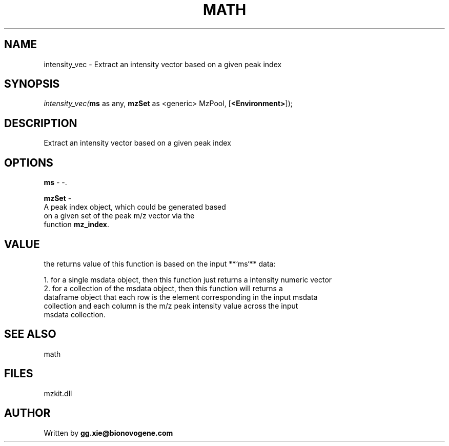 .\" man page create by R# package system.
.TH MATH 4 2000-Jan "intensity_vec" "intensity_vec"
.SH NAME
intensity_vec \- Extract an intensity vector based on a given peak index
.SH SYNOPSIS
\fIintensity_vec(\fBms\fR as any, 
\fBmzSet\fR as <generic> MzPool, 
[\fB<Environment>\fR]);\fR
.SH DESCRIPTION
.PP
Extract an intensity vector based on a given peak index
.PP
.SH OPTIONS
.PP
\fBms\fB \fR\- -. 
.PP
.PP
\fBmzSet\fB \fR\- 
 A peak index object, which could be generated based 
 on a given set of the peak m/z vector via the 
 function \fBmz_index\fR.
. 
.PP
.SH VALUE
.PP
the returns value of this function is based on the input **`ms`** data:
 
 1. for a single msdata object, then this function just returns a intensity numeric vector
 2. for a collection of the msdata object, then this function will returns a
    dataframe object that each row is the element corresponding in the input msdata
    collection and each column is the m/z peak intensity value across the input
    msdata collection.
.PP
.SH SEE ALSO
math
.SH FILES
.PP
mzkit.dll
.PP
.SH AUTHOR
Written by \fBgg.xie@bionovogene.com\fR

